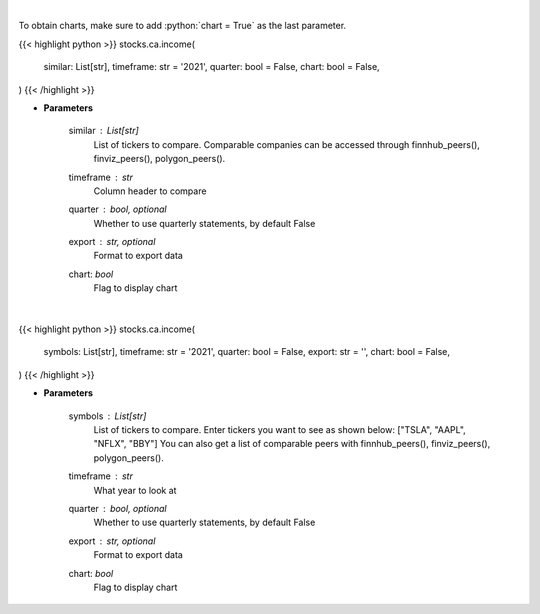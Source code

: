 .. role:: python(code)
    :language: python
    :class: highlight

|

To obtain charts, make sure to add :python:`chart = True` as the last parameter.

.. raw:: html

    <h3>
    > Getting data
    </h3>

{{< highlight python >}}
stocks.ca.income(
    similar: List[str],
    timeframe: str = '2021',
    quarter: bool = False,
    chart: bool = False,
)
{{< /highlight >}}

.. raw:: html

    <p>
    Get income data. [Source: Marketwatch]
    </p>

* **Parameters**

    similar : List[str]
        List of tickers to compare.
        Comparable companies can be accessed through
        finnhub_peers(), finviz_peers(), polygon_peers().
    timeframe : *str*
        Column header to compare
    quarter : bool, optional
        Whether to use quarterly statements, by default False
    export : str, optional
        Format to export data
    chart: *bool*
       Flag to display chart


|

.. raw:: html

    <h3>
    > Getting charts
    </h3>

{{< highlight python >}}
stocks.ca.income(
    symbols: List[str],
    timeframe: str = '2021',
    quarter: bool = False,
    export: str = '',
    chart: bool = False,
)
{{< /highlight >}}

.. raw:: html

    <p>
    Display income data. [Source: Marketwatch]
    </p>

* **Parameters**

    symbols : List[str]
        List of tickers to compare. Enter tickers you want to see as shown below:
        ["TSLA", "AAPL", "NFLX", "BBY"]
        You can also get a list of comparable peers with
        finnhub_peers(), finviz_peers(), polygon_peers().
    timeframe : *str*
        What year to look at
    quarter : bool, optional
        Whether to use quarterly statements, by default False
    export : str, optional
        Format to export data
    chart: *bool*
       Flag to display chart

